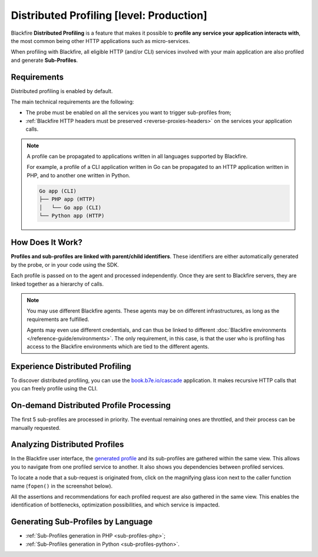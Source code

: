 Distributed Profiling [level: Production]
=========================================

.. _distributed-profiling:

Blackfire **Distributed Profiling** is a feature that makes it possible to
**profile any service your application interacts with**, the most common
being other HTTP applications such as micro-services.

When profiling with Blackfire, all eligible HTTP (and/or CLI) services
involved with your main application are also profiled and generate
**Sub-Profiles**.

Requirements
------------

Distributed profiling is enabled by default.

The main technical requirements are the following:

* The probe must be enabled on all the services you want to trigger
  sub-profiles from;

* :ref:`Blackfire HTTP headers must be preserved <reverse-proxies-headers>`
  on the services your application calls.

.. note::

    A profile can be propagated to applications written in all languages
    supported by Blackfire.

    For example, a profile of a CLI application written in Go can be
    propagated to an HTTP application written in PHP, and to another one
    written in Python.

    .. code-block:: bash

        Go app (CLI)
        ├── PHP app (HTTP)
        │   └── Go app (CLI)
        └── Python app (HTTP)

How Does It Work?
-----------------

**Profiles and sub-profiles are linked with parent/child identifiers**.  These
identifiers are either automatically generated by the probe, or in your code
using the SDK.

Each profile is passed on to the agent and processed independently.
Once they are sent to Blackfire servers, they are linked together as a
hierarchy of calls.

.. note::

    You may use different Blackfire agents. These agents may be on different
    infrastructures, as long as the requirements are fulfilled.

    Agents may even use different credentials, and can thus be linked to
    different :doc:`Blackfire environments </reference-guide/environments>`.
    The only requirement, in this case, is that the user who is profiling has
    access to the Blackfire environments which are tied to the different agents.

Experience Distributed Profiling
--------------------------------

To discover distributed profiling, you can use the `book.b7e.io/cascade
<https://www.book.b7e.io/cascade/>`_ application. It makes recursive HTTP calls
that you can freely profile using the CLI.

.. code-block:: bash
    :zerocopy:

    blackfire curl https://www.book.b7e.io/cascade/

.. _on-demand-distributed-profile-processing:

On-demand Distributed Profile Processing
----------------------------------------

The first 5 sub-profiles are processed in priority. The eventual remaining ones
are throttled, and their process can be manually requested.

.. image:: ../images/subprofile-process-now.png
    :align: center

.. _analyzing-distributed-profiles:

Analyzing Distributed Profiles
------------------------------

In the Blackfire user interface, the `generated profile <https://app.blackfire.io/profiles/d6619a74-fdae-42e2-8824-3d0820d6b85a/graph>`_
and its sub-profiles are gathered within the same view. This allows you to
navigate from one profiled service to another. It also shows you dependencies
between profiled services.

.. image:: ../images/subprofiles.png

To locate a node that a sub-request is originated from, click on the magnifying
glass icon next to the caller function name (``fopen()`` in the screenshot
below).

.. image:: ../images/subprofile-node-focus.png

All the assertions and recommendations for each profiled request are also
gathered in the same view. This enables the identification of bottlenecks,
optimization possibilities, and which service is impacted.

.. image:: ../images/subprofile-assertions.png

Generating Sub-Profiles by Language
-----------------------------------

* :ref:`Sub-Profiles generation in PHP <sub-profiles-php>`;

* :ref:`Sub-Profiles generation in Python <sub-profiles-python>`.
